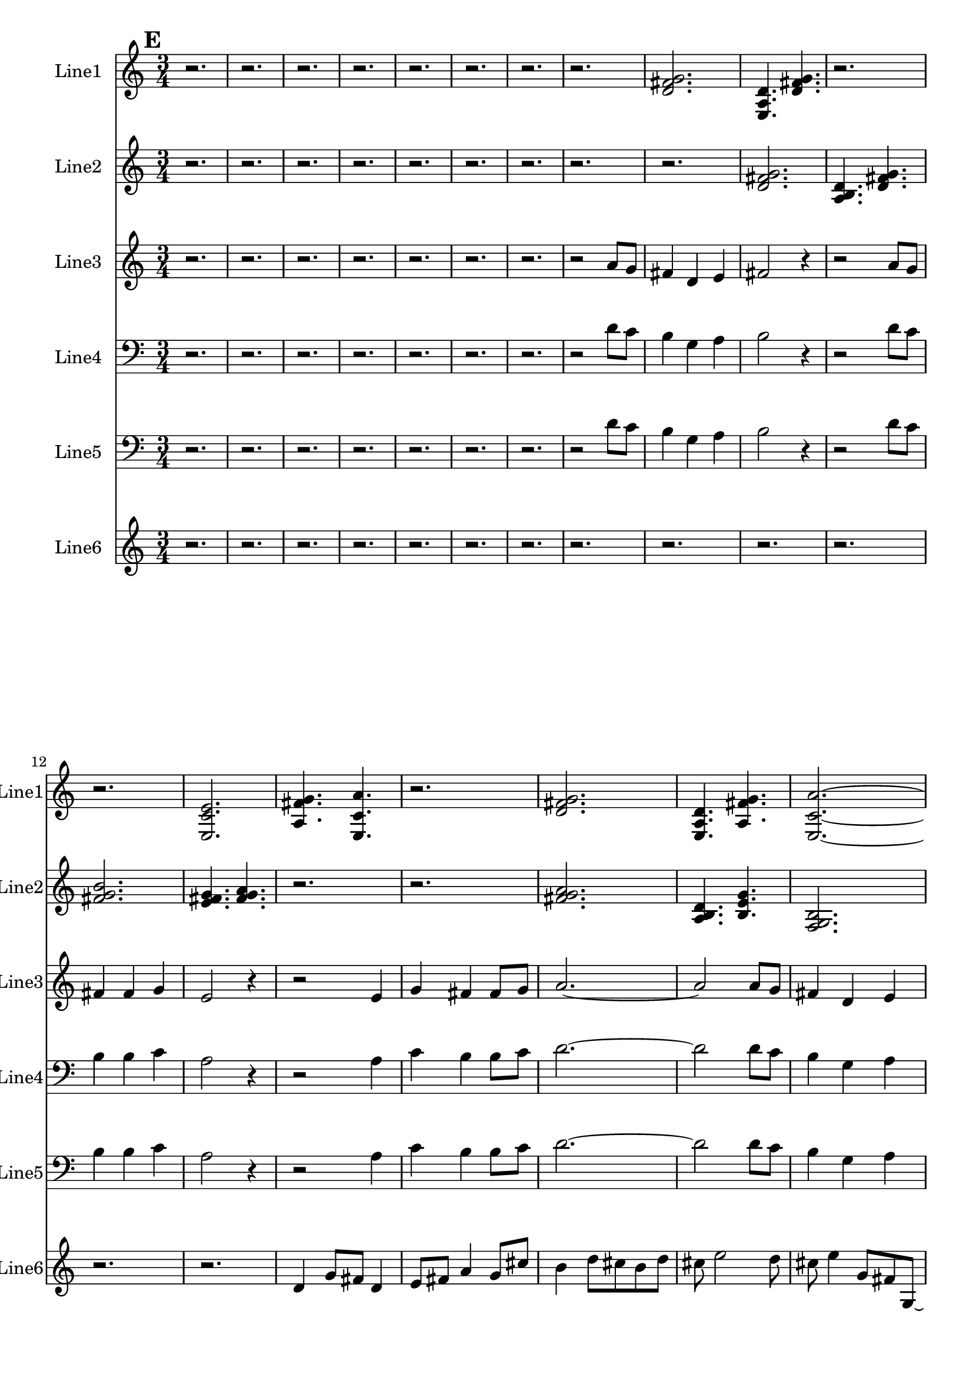 % 2016-09-18 12:36

\version "2.18.2"
\language "english"

\header {}

\layout {}

\paper {}

\score {
    \new Score <<
        \context Staff = "line1" {
            \set Staff.instrumentName = \markup { Line1 }
            \set Staff.shortInstrumentName = \markup { Line1 }
            {
                \numericTimeSignature
                \time 3/4
                \bar "||"
                \accidentalStyle modern-cautionary
                \mark #5
                r2.
                r2.
                r2.
                r2.
                r2.
                r2.
                r2.
                r2.
                <d' fs' g'>2.
                <e a d'>4.
                <d' fs' g'>4.
                r2.
                r2.
                <e c' e'>2.
                <a fs' g'>4.
                <e c' a'>4.
                r2.
                <d' fs' g'>2.
                <e a d'>4.
                <a fs' g'>4.
                <e c' a'>2. ~
                <e c' a'>4.
                <a, d g>4.
                <c f b>4.
                <a, f a>4.
                <g, f b>4.
                <a, f d'>4.
                r2.
                <c f b>2. ~
                <c f b>2.
                <a, d g>4.
                <g, f b>4.
                r2.
                r2.
                <a, f d'>2.
                <f, d b>4.
                <a, f d'>4.
                <g, f b>2.
                <a, f a>4.
                <c f b>4.
                <a, f d'>4.
                <f, d b>4.
                <a, f a>4.
                <c f b>4. ~
                <c f b>4.
                <a, d g>4.
                <c f b>4.
                r4.
            }
        }
        \context Staff = "line2" {
            \set Staff.instrumentName = \markup { Line2 }
            \set Staff.shortInstrumentName = \markup { Line2 }
            {
                \numericTimeSignature
                \time 3/4
                \bar "||"
                \accidentalStyle modern-cautionary
                \mark #5
                r2.
                r2.
                r2.
                r2.
                r2.
                r2.
                r2.
                r2.
                r2.
                <d' fs' g'>2.
                <a b d'>4.
                <d' fs' g'>4.
                <fs' g' b'>2.
                <e' fs' g'>4.
                <fs' g' a'>4.
                r2.
                r2.
                <fs' g' a'>2.
                <a b d'>4.
                <b e' g'>4.
                <f g b>2.
                <b d' e'>4.
                <f g b>4.
                <b e' g'>4.
                <d f b>4.
                <b g' a'>4.
                <f g b>4. ~
                <f g b>2. ~
                <f g b>4.
                <b d' e'>4.
                <d f b>4.
                <b g' a'>4. ~
                <b g' a'>4.
                <c d b>4.
                <b g' a'>4.
                <d f b>4. ~
                <d f b>4.
                <b e' g'>4.
                <f g b>4.
                <b g' a'>4.
                <c d b>4.
                <b e' g'>4.
                <f g b>2.
                <b d' e'>4.
                <f g b>4.
                <b e' g'>2.
                <d e f>4.
                <e f g>4.
                <e f g>2.
                <c d e>4.
                <d e f>4.
            }
        }
        \context Staff = "line3" {
            \set Staff.instrumentName = \markup { Line3 }
            \set Staff.shortInstrumentName = \markup { Line3 }
            {
                \numericTimeSignature
                \time 3/4
                \bar "||"
                \accidentalStyle modern-cautionary
                \mark #5
                r2.
                r2.
                r2.
                r2.
                r2.
                r2.
                r2.
                r2
                a'8 [
                g'8 ]
                fs'4
                d'4
                e'4
                fs'2
                r4
                r2
                a'8 [
                g'8 ]
                fs'4
                fs'4
                g'4
                e'2
                r4
                r2
                e'4
                g'4
                fs'4
                fs'8 [
                g'8 ]
                a'2. ~
                a'2
                a'8 [
                g'8 ]
                fs'4
                d'4
                e'4
                fs'2.
                e'4
                c'4
                e4
                d'4
                g'4
                b4 ~
                b2. ~
                b2. ~
                b4
                c4
                a4
                b2.
                g4
                f4
                b4 ~
                b4
                b4
                g'4
                a2
                d4
                f4
                b4
                b8 [
                g'8 ]
                d'2.
                g4
                f4
                b4 ~
                b4
                g4
                e'4
                b2.
                d2.
                f2.
            }
        }
        \context Staff = "line4" {
            \set Staff.instrumentName = \markup { Line4 }
            \set Staff.shortInstrumentName = \markup { Line4 }
            {
                \numericTimeSignature
                \time 3/4
                \bar "||"
                \accidentalStyle modern-cautionary
                \clef "bass"
                \mark #5
                r2.
                r2.
                r2.
                r2.
                r2.
                r2.
                r2.
                r2
                d'8 [
                c'8 ]
                b4
                g4
                a4
                b2
                r4
                r2
                d'8 [
                c'8 ]
                b4
                b4
                c'4
                a2
                r4
                r2
                a4
                c'4
                b4
                b8 [
                c'8 ]
                d'2. ~
                d'2
                d'8 [
                c'8 ]
                b4
                g4
                a4
                b2.
                e'4
                c'4
                b4
                d'4
                c'4
                b4 ~
                b2. ~
                b2. ~
                b4
                g4
                a4
                b2.
                d'4
                c'4
                b4 ~
                b4
                b4
                c'4
                a2
                a4
                c'4
                b4
                b8 [
                c'8 ]
                d'2.
                d'4
                c'4
                b4 ~
                b4
                g4
                a4
                b2.
                a2.
                c'2.
            }
        }
        \context Staff = "line5" {
            \set Staff.instrumentName = \markup { Line5 }
            \set Staff.shortInstrumentName = \markup { Line5 }
            {
                \numericTimeSignature
                \time 3/4
                \bar "||"
                \accidentalStyle modern-cautionary
                \clef "bass"
                \mark #5
                r2.
                r2.
                r2.
                r2.
                r2.
                r2.
                r2.
                r2
                d'8 [
                c'8 ]
                b4
                g4
                a4
                b2
                r4
                r2
                d'8 [
                c'8 ]
                b4
                b4
                c'4
                a2
                r4
                r2
                a4
                c'4
                b4
                b8 [
                c'8 ]
                d'2. ~
                d'2
                d'8 [
                c'8 ]
                b4
                g4
                a4
                b2.
                a4
                c'4
                b4
                g4
                c'4
                b4 ~
                b2. ~
                b2. ~
                b4
                g4
                a4
                e2.
                c4
                f4
                e4 ~
                e4
                a,4
                f4
                d2
                g,4
                f4
                b4
                b8 [
                f8 ]
                g2.
                c4
                f4
                a,4 ~
                a,4
                f,4
                c,4
                d,2.
                g,2.
                f2.
            }
        }
        \context Staff = "line6" {
            \set Staff.instrumentName = \markup { Line6 }
            \set Staff.shortInstrumentName = \markup { Line6 }
            {
                \numericTimeSignature
                \time 3/4
                \bar "||"
                \accidentalStyle modern-cautionary
                \mark #5
                r2.
                r2.
                r2.
                r2.
                r2.
                r2.
                r2.
                r2.
                r2.
                r2.
                r2.
                r2.
                r2.
                d'4
                g'8 [
                fs'8 ]
                d'4
                e'8 [
                fs'8 ]
                a'4
                g'8 [
                cs''8 ]
                b'4
                d''8 [
                cs''8
                b'8
                d''8 ]
                cs''8
                e''2
                d''8
                cs''8
                e''4
                g'8 [
                fs'8
                g8 ~ ]
                g8 [
                a8
                fs'8
                b'8
                d''8
                gs''8 ]
                r2.
                r2.
                r2.
                r2.
                r8
                b''4
                a''8 [
                gs''8
                e''8 ~ ]
                e''8 [
                fs''8
                gs''8 ]
                b''4
                a''8
                cs''8
                e'4
                c'8 [
                b8
                e'8 ]
                c'8 [
                b8 ]
                g2
                f8 [
                b8 ]
                d'4
                c'8 [
                b8 ]
                g4
                a8 [
                b8
                a8
                f8 ]
                e8
                r2
                r8
                r4
                c4
                as,8 [
                e8 ]
                f,4
                d8 [
                e8 ]
                c4
                as,8 [
                e8 ]
                g,4
                f8 [
                e8 ]
                g,8 [
                as,8
                e8 ]
                c4. ~
                c8 [
                f8
                e8 ]
                g4
                f8
            }
        }
    >>
}